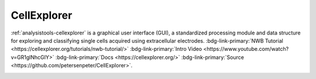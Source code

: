 .. _analysistools-cellexplorer:

CellExplorer
------------

.. short_description_start

:ref:`analysistools-cellexplorer`  is a graphical user interface (GUI), a standardized processing module and data structure for exploring and classifying single cells acquired using extracellular electrodes. :bdg-link-primary:`NWB Tutorial  <https://cellexplorer.org/tutorials/nwb-tutorial/>`  :bdg-link-primary:`Intro Video  <https://www.youtube.com/watch?v=GR1glNhcGIY>`  :bdg-link-primary:`Docs  <https://cellexplorer.org/>` :bdg-link-primary:`Source <https://github.com/petersenpeter/CellExplorer>`.

.. short_description_end


.. image:: CellExplorerInterface.jpeg
    :class: align-left
    :width: 400
